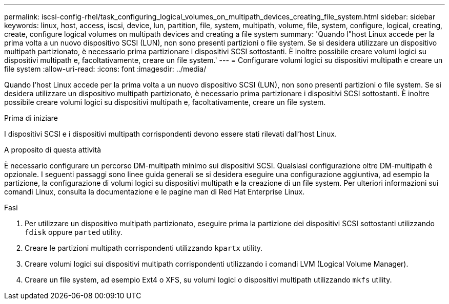 ---
permalink: iscsi-config-rhel/task_configuring_logical_volumes_on_multipath_devices_creating_file_system.html 
sidebar: sidebar 
keywords: linux, host, access, iscsi, device, lun, partition, file, system, multipath, volume, file, system, configure, logical, creating, create, configure logical volumes on multipath devices and creating a file system 
summary: 'Quando l"host Linux accede per la prima volta a un nuovo dispositivo SCSI (LUN), non sono presenti partizioni o file system. Se si desidera utilizzare un dispositivo multipath partizionato, è necessario prima partizionare i dispositivi SCSI sottostanti. È inoltre possibile creare volumi logici su dispositivi multipath e, facoltativamente, creare un file system.' 
---
= Configurare volumi logici su dispositivi multipath e creare un file system
:allow-uri-read: 
:icons: font
:imagesdir: ../media/


[role="lead"]
Quando l'host Linux accede per la prima volta a un nuovo dispositivo SCSI (LUN), non sono presenti partizioni o file system. Se si desidera utilizzare un dispositivo multipath partizionato, è necessario prima partizionare i dispositivi SCSI sottostanti. È inoltre possibile creare volumi logici su dispositivi multipath e, facoltativamente, creare un file system.

.Prima di iniziare
I dispositivi SCSI e i dispositivi multipath corrispondenti devono essere stati rilevati dall'host Linux.

.A proposito di questa attività
È necessario configurare un percorso DM-multipath minimo sui dispositivi SCSI. Qualsiasi configurazione oltre DM-multipath è opzionale. I seguenti passaggi sono linee guida generali se si desidera eseguire una configurazione aggiuntiva, ad esempio la partizione, la configurazione di volumi logici su dispositivi multipath e la creazione di un file system. Per ulteriori informazioni sui comandi Linux, consulta la documentazione e le pagine man di Red Hat Enterprise Linux.

.Fasi
. Per utilizzare un dispositivo multipath partizionato, eseguire prima la partizione dei dispositivi SCSI sottostanti utilizzando `fdisk` oppure `parted` utility.
. Creare le partizioni multipath corrispondenti utilizzando `kpartx` utility.
. Creare volumi logici sui dispositivi multipath corrispondenti utilizzando i comandi LVM (Logical Volume Manager).
. Creare un file system, ad esempio Ext4 o XFS, su volumi logici o dispositivi multipath utilizzando `mkfs` utility.

